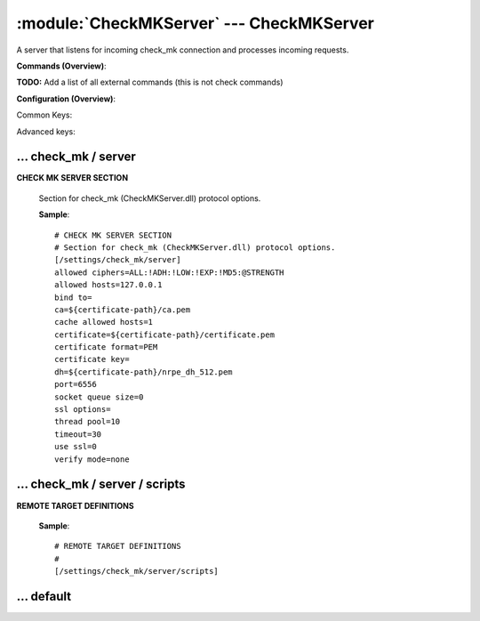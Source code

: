 .. default-domain:: nscp

.. module:: CheckMKServer
    :synopsis: A server that listens for incoming check_mk connection and processes incoming requests.

=========================================
:module:`CheckMKServer` --- CheckMKServer
=========================================
A server that listens for incoming check_mk connection and processes incoming requests.





**Commands (Overview)**: 

**TODO:** Add a list of all external commands (this is not check commands)

**Configuration (Overview)**:


Common Keys:

.. csv-table:: 
    :class: contentstable 
    :delim: | 
    :header: "Path / Section", "Key", "Description"

    :confpath:`/settings/check_mk/server` | :confkey:`~/settings/check_mk/server.port` | PORT NUMBER
    :confpath:`/settings/check_mk/server` | :confkey:`~/settings/check_mk/server.use ssl` | ENABLE SSL ENCRYPTION
    :confpath:`/settings/default` | :confkey:`~/settings/default.allowed hosts` | ALLOWED HOSTS
    :confpath:`/settings/default` | :confkey:`~/settings/default.bind to` | BIND TO ADDRESS
    :confpath:`/settings/default` | :confkey:`~/settings/default.cache allowed hosts` | CACHE ALLOWED HOSTS
    :confpath:`/settings/default` | :confkey:`~/settings/default.inbox` | INBOX
    :confpath:`/settings/default` | :confkey:`~/settings/default.password` | PASSWORD
    :confpath:`/settings/default` | :confkey:`~/settings/default.timeout` | TIMEOUT

Advanced keys:

.. csv-table:: 
    :class: contentstable 
    :delim: | 
    :header: "Path / Section", "Key", "Default Value", "Description"

    :confpath:`/settings/check_mk/server` | :confkey:`~/settings/check_mk/server.allowed ciphers` | ALLOWED CIPHERS
    :confpath:`/settings/check_mk/server` | :confkey:`~/settings/check_mk/server.allowed hosts` | ALLOWED HOSTS
    :confpath:`/settings/check_mk/server` | :confkey:`~/settings/check_mk/server.bind to` | BIND TO ADDRESS
    :confpath:`/settings/check_mk/server` | :confkey:`~/settings/check_mk/server.ca` | CA
    :confpath:`/settings/check_mk/server` | :confkey:`~/settings/check_mk/server.cache allowed hosts` | CACHE ALLOWED HOSTS
    :confpath:`/settings/check_mk/server` | :confkey:`~/settings/check_mk/server.certificate` | SSL CERTIFICATE
    :confpath:`/settings/check_mk/server` | :confkey:`~/settings/check_mk/server.certificate format` | CERTIFICATE FORMAT
    :confpath:`/settings/check_mk/server` | :confkey:`~/settings/check_mk/server.certificate key` | SSL CERTIFICATE
    :confpath:`/settings/check_mk/server` | :confkey:`~/settings/check_mk/server.dh` | DH KEY
    :confpath:`/settings/check_mk/server` | :confkey:`~/settings/check_mk/server.socket queue size` | LISTEN QUEUE
    :confpath:`/settings/check_mk/server` | :confkey:`~/settings/check_mk/server.ssl options` | VERIFY MODE
    :confpath:`/settings/check_mk/server` | :confkey:`~/settings/check_mk/server.thread pool` | THREAD POOL
    :confpath:`/settings/check_mk/server` | :confkey:`~/settings/check_mk/server.timeout` | TIMEOUT
    :confpath:`/settings/check_mk/server` | :confkey:`~/settings/check_mk/server.verify mode` | VERIFY MODE
    :confpath:`/settings/default` | :confkey:`~/settings/default.encoding` | NRPE PAYLOAD ENCODING
    :confpath:`/settings/default` | :confkey:`~/settings/default.socket queue size` | LISTEN QUEUE
    :confpath:`/settings/default` | :confkey:`~/settings/default.thread pool` | THREAD POOL







… check_mk / server
-------------------

.. confpath:: /settings/check_mk/server
    :synopsis: CHECK MK SERVER SECTION

**CHECK MK SERVER SECTION**

    | Section for check_mk (CheckMKServer.dll) protocol options.


    .. csv-table:: 
        :class: contentstable 
        :delim: | 
        :header: "Key", "Default Value", "Description"
    
        :confkey:`allowed ciphers` | ALL:!ADH:!LOW:!EXP:!MD5:@STRENGTH | ALLOWED CIPHERS
        :confkey:`allowed hosts` | 127.0.0.1 | ALLOWED HOSTS
        :confkey:`bind to` |  | BIND TO ADDRESS
        :confkey:`ca` | ${certificate-path}/ca.pem | CA
        :confkey:`cache allowed hosts` | 1 | CACHE ALLOWED HOSTS
        :confkey:`certificate` | ${certificate-path}/certificate.pem | SSL CERTIFICATE
        :confkey:`certificate format` | PEM | CERTIFICATE FORMAT
        :confkey:`certificate key` |  | SSL CERTIFICATE
        :confkey:`dh` | ${certificate-path}/nrpe_dh_512.pem | DH KEY
        :confkey:`port` | 6556 | PORT NUMBER
        :confkey:`socket queue size` | 0 | LISTEN QUEUE
        :confkey:`ssl options` |  | VERIFY MODE
        :confkey:`thread pool` | 10 | THREAD POOL
        :confkey:`timeout` | 30 | TIMEOUT
        :confkey:`use ssl` | 0 | ENABLE SSL ENCRYPTION
        :confkey:`verify mode` | none | VERIFY MODE

    **Sample**::

        # CHECK MK SERVER SECTION
        # Section for check_mk (CheckMKServer.dll) protocol options.
        [/settings/check_mk/server]
        allowed ciphers=ALL:!ADH:!LOW:!EXP:!MD5:@STRENGTH
        allowed hosts=127.0.0.1
        bind to=
        ca=${certificate-path}/ca.pem
        cache allowed hosts=1
        certificate=${certificate-path}/certificate.pem
        certificate format=PEM
        certificate key=
        dh=${certificate-path}/nrpe_dh_512.pem
        port=6556
        socket queue size=0
        ssl options=
        thread pool=10
        timeout=30
        use ssl=0
        verify mode=none


    .. confkey:: allowed ciphers
        :synopsis: ALLOWED CIPHERS

        **ALLOWED CIPHERS**



        **Advanced** (means it is not commonly used)

        **Path**: /settings/check_mk/server

        **Key**: allowed ciphers

        **Default value**: ALL:!ADH:!LOW:!EXP:!MD5:@STRENGTH

        **Used by**: :module:`CheckMKServer`

        **Sample**::

            [/settings/check_mk/server]
            # ALLOWED CIPHERS
            allowed ciphers=ALL:!ADH:!LOW:!EXP:!MD5:@STRENGTH


    .. confkey:: allowed hosts
        :synopsis: ALLOWED HOSTS

        **ALLOWED HOSTS**

        | A comaseparated list of allowed hosts. You can use netmasks (/ syntax) or * to create ranges. parent for this key is found under: /settings/default this is marked as advanced in favor of the parent.

        **Advanced** (means it is not commonly used)

        **Path**: /settings/check_mk/server

        **Key**: allowed hosts

        **Default value**: 127.0.0.1

        **Used by**: :module:`CheckMKServer`

        **Sample**::

            [/settings/check_mk/server]
            # ALLOWED HOSTS
            allowed hosts=127.0.0.1


    .. confkey:: bind to
        :synopsis: BIND TO ADDRESS

        **BIND TO ADDRESS**

        | Allows you to bind server to a specific local address. This has to be a dotted ip address not a host name. Leaving this blank will bind to all available IP addresses. parent for this key is found under: /settings/default this is marked as advanced in favor of the parent.

        **Advanced** (means it is not commonly used)

        **Path**: /settings/check_mk/server

        **Key**: bind to

        **Default value**: 

        **Used by**: :module:`CheckMKServer`

        **Sample**::

            [/settings/check_mk/server]
            # BIND TO ADDRESS
            bind to=


    .. confkey:: ca
        :synopsis: CA

        **CA**



        **Advanced** (means it is not commonly used)

        **Path**: /settings/check_mk/server

        **Key**: ca

        **Default value**: ${certificate-path}/ca.pem

        **Used by**: :module:`CheckMKServer`

        **Sample**::

            [/settings/check_mk/server]
            # CA
            ca=${certificate-path}/ca.pem


    .. confkey:: cache allowed hosts
        :synopsis: CACHE ALLOWED HOSTS

        **CACHE ALLOWED HOSTS**

        | If host names (DNS entries) should be cached, improves speed and security somewhat but won't allow you to have dynamic IPs for your Nagios server. parent for this key is found under: /settings/default this is marked as advanced in favor of the parent.

        **Advanced** (means it is not commonly used)

        **Path**: /settings/check_mk/server

        **Key**: cache allowed hosts

        **Default value**: 1

        **Used by**: :module:`CheckMKServer`

        **Sample**::

            [/settings/check_mk/server]
            # CACHE ALLOWED HOSTS
            cache allowed hosts=1


    .. confkey:: certificate
        :synopsis: SSL CERTIFICATE

        **SSL CERTIFICATE**



        **Advanced** (means it is not commonly used)

        **Path**: /settings/check_mk/server

        **Key**: certificate

        **Default value**: ${certificate-path}/certificate.pem

        **Used by**: :module:`CheckMKServer`

        **Sample**::

            [/settings/check_mk/server]
            # SSL CERTIFICATE
            certificate=${certificate-path}/certificate.pem


    .. confkey:: certificate format
        :synopsis: CERTIFICATE FORMAT

        **CERTIFICATE FORMAT**



        **Advanced** (means it is not commonly used)

        **Path**: /settings/check_mk/server

        **Key**: certificate format

        **Default value**: PEM

        **Used by**: :module:`CheckMKServer`

        **Sample**::

            [/settings/check_mk/server]
            # CERTIFICATE FORMAT
            certificate format=PEM


    .. confkey:: certificate key
        :synopsis: SSL CERTIFICATE

        **SSL CERTIFICATE**



        **Advanced** (means it is not commonly used)

        **Path**: /settings/check_mk/server

        **Key**: certificate key

        **Default value**: 

        **Used by**: :module:`CheckMKServer`

        **Sample**::

            [/settings/check_mk/server]
            # SSL CERTIFICATE
            certificate key=


    .. confkey:: dh
        :synopsis: DH KEY

        **DH KEY**



        **Advanced** (means it is not commonly used)

        **Path**: /settings/check_mk/server

        **Key**: dh

        **Default value**: ${certificate-path}/nrpe_dh_512.pem

        **Used by**: :module:`CheckMKServer`

        **Sample**::

            [/settings/check_mk/server]
            # DH KEY
            dh=${certificate-path}/nrpe_dh_512.pem


    .. confkey:: port
        :synopsis: PORT NUMBER

        **PORT NUMBER**

        | Port to use for check_mk.

        **Path**: /settings/check_mk/server

        **Key**: port

        **Default value**: 6556

        **Used by**: :module:`CheckMKServer`

        **Sample**::

            [/settings/check_mk/server]
            # PORT NUMBER
            port=6556


    .. confkey:: socket queue size
        :synopsis: LISTEN QUEUE

        **LISTEN QUEUE**

        | Number of sockets to queue before starting to refuse new incoming connections. This can be used to tweak the amount of simultaneous sockets that the server accepts. parent for this key is found under: /settings/default this is marked as advanced in favor of the parent.

        **Advanced** (means it is not commonly used)

        **Path**: /settings/check_mk/server

        **Key**: socket queue size

        **Default value**: 0

        **Used by**: :module:`CheckMKServer`

        **Sample**::

            [/settings/check_mk/server]
            # LISTEN QUEUE
            socket queue size=0


    .. confkey:: ssl options
        :synopsis: VERIFY MODE

        **VERIFY MODE**

        | Comma separated list of verification flags to set on the SSL socket.

          ==================== ==================================================================================================================================================================================================================================== 
          default-workarounds  Various workarounds for what I understand to be broken ssl implementations                                                                                                                                                           
          -------------------- ------------------------------------------------------------------------------------------------------------------------------------------------------------------------------------------------------------------------------------ 
          no-sslv2             Do not use the SSLv2 protocol.                                                                                                                                                                                                       
          no-sslv3             Do not use the SSLv3 protocol.                                                                                                                                                                                                       
          no-tlsv1             Do not use the TLSv1 protocol.                                                                                                                                                                                                       
          single-dh-use        Always create a new key when using temporary/ephemeral DH parameters. This option must be used to prevent small subgroup attacks, when the DH parameters were not generated using "strong" primes (e.g. when using DSA-parameters).  
          ==================== ====================================================================================================================================================================================================================================





        **Advanced** (means it is not commonly used)

        **Path**: /settings/check_mk/server

        **Key**: ssl options

        **Default value**: 

        **Used by**: :module:`CheckMKServer`

        **Sample**::

            [/settings/check_mk/server]
            # VERIFY MODE
            ssl options=


    .. confkey:: thread pool
        :synopsis: THREAD POOL

        **THREAD POOL**

        | parent for this key is found under: /settings/default this is marked as advanced in favor of the parent.

        **Advanced** (means it is not commonly used)

        **Path**: /settings/check_mk/server

        **Key**: thread pool

        **Default value**: 10

        **Used by**: :module:`CheckMKServer`

        **Sample**::

            [/settings/check_mk/server]
            # THREAD POOL
            thread pool=10


    .. confkey:: timeout
        :synopsis: TIMEOUT

        **TIMEOUT**

        | Timeout when reading packets on incoming sockets. If the data has not arrived within this time we will bail out. parent for this key is found under: /settings/default this is marked as advanced in favor of the parent.

        **Advanced** (means it is not commonly used)

        **Path**: /settings/check_mk/server

        **Key**: timeout

        **Default value**: 30

        **Used by**: :module:`CheckMKServer`

        **Sample**::

            [/settings/check_mk/server]
            # TIMEOUT
            timeout=30


    .. confkey:: use ssl
        :synopsis: ENABLE SSL ENCRYPTION

        **ENABLE SSL ENCRYPTION**

        | This option controls if SSL should be enabled.

        **Path**: /settings/check_mk/server

        **Key**: use ssl

        **Default value**: 0

        **Used by**: :module:`CheckMKServer`

        **Sample**::

            [/settings/check_mk/server]
            # ENABLE SSL ENCRYPTION
            use ssl=0


    .. confkey:: verify mode
        :synopsis: VERIFY MODE

        **VERIFY MODE**

        | Comma separated list of verification flags to set on the SSL socket.

          ================ ======================================================================================================================================== 
          none             The server will not send a client certificate request to the client, so the client will not send a certificate.                          
          ---------------- ---------------------------------------------------------------------------------------------------------------------------------------- 
          peer             The server sends a client certificate request to the client and the certificate returned (if any) is checked.                            
          fail-if-no-cert  if the client did not return a certificate, the TLS/SSL handshake is immediately terminated. This flag must be used together with peer.  
          peer-cert        Alias for peer and fail-if-no-cert.                                                                                                      
          workarounds      Various bug workarounds.                                                                                                                 
          single           Always create a new key when using tmp_dh parameters.                                                                                    
          client-once      Only request a client certificate on the initial TLS/SSL handshake. This flag must be used together with verify-peer                     
          ================ ========================================================================================================================================





        **Advanced** (means it is not commonly used)

        **Path**: /settings/check_mk/server

        **Key**: verify mode

        **Default value**: none

        **Used by**: :module:`CheckMKServer`

        **Sample**::

            [/settings/check_mk/server]
            # VERIFY MODE
            verify mode=none




… check_mk / server / scripts
-----------------------------

.. confpath:: /settings/check_mk/server/scripts
    :synopsis: REMOTE TARGET DEFINITIONS

**REMOTE TARGET DEFINITIONS**






    **Sample**::

        # REMOTE TARGET DEFINITIONS
        # 
        [/settings/check_mk/server/scripts]




… default
---------

.. confpath:: /settings/default
    :synopsis: 






    .. csv-table:: 
        :class: contentstable 
        :delim: | 
        :header: "Key", "Default Value", "Description"
    
        :confkey:`allowed hosts` | 127.0.0.1 | ALLOWED HOSTS
        :confkey:`bind to` |  | BIND TO ADDRESS
        :confkey:`cache allowed hosts` | 1 | CACHE ALLOWED HOSTS
        :confkey:`encoding` |  | NRPE PAYLOAD ENCODING
        :confkey:`inbox` | inbox | INBOX
        :confkey:`password` |  | PASSWORD
        :confkey:`socket queue size` | 0 | LISTEN QUEUE
        :confkey:`thread pool` | 10 | THREAD POOL
        :confkey:`timeout` | 30 | TIMEOUT

    **Sample**::

        # 
        # 
        [/settings/default]
        allowed hosts=127.0.0.1
        bind to=
        cache allowed hosts=1
        encoding=
        inbox=inbox
        password=
        socket queue size=0
        thread pool=10
        timeout=30


    .. confkey:: allowed hosts
        :synopsis: ALLOWED HOSTS

        **ALLOWED HOSTS**

        | A comaseparated list of allowed hosts. You can use netmasks (/ syntax) or * to create ranges.

        **Path**: /settings/default

        **Key**: allowed hosts

        **Default value**: 127.0.0.1

        **Used by**: :module:`CheckMKServer`,  :module:`NRPEServer`,  :module:`NSCAServer`,  :module:`NSClientServer`,  :module:`WEBServer`

        **Sample**::

            [/settings/default]
            # ALLOWED HOSTS
            allowed hosts=127.0.0.1


    .. confkey:: bind to
        :synopsis: BIND TO ADDRESS

        **BIND TO ADDRESS**

        | Allows you to bind server to a specific local address. This has to be a dotted ip address not a host name. Leaving this blank will bind to all available IP addresses.

        **Path**: /settings/default

        **Key**: bind to

        **Default value**: 

        **Used by**: :module:`CheckMKServer`,  :module:`NRPEServer`,  :module:`NSCAServer`,  :module:`NSClientServer`,  :module:`WEBServer`

        **Sample**::

            [/settings/default]
            # BIND TO ADDRESS
            bind to=


    .. confkey:: cache allowed hosts
        :synopsis: CACHE ALLOWED HOSTS

        **CACHE ALLOWED HOSTS**

        | If host names (DNS entries) should be cached, improves speed and security somewhat but won't allow you to have dynamic IPs for your Nagios server.

        **Path**: /settings/default

        **Key**: cache allowed hosts

        **Default value**: 1

        **Used by**: :module:`CheckMKServer`,  :module:`NRPEServer`,  :module:`NSCAServer`,  :module:`NSClientServer`,  :module:`WEBServer`

        **Sample**::

            [/settings/default]
            # CACHE ALLOWED HOSTS
            cache allowed hosts=1


    .. confkey:: encoding
        :synopsis: NRPE PAYLOAD ENCODING

        **NRPE PAYLOAD ENCODING**



        **Advanced** (means it is not commonly used)

        **Path**: /settings/default

        **Key**: encoding

        **Default value**: 

        **Used by**: :module:`CheckMKServer`,  :module:`NRPEServer`,  :module:`NSCAServer`,  :module:`NSClientServer`,  :module:`WEBServer`

        **Sample**::

            [/settings/default]
            # NRPE PAYLOAD ENCODING
            encoding=


    .. confkey:: inbox
        :synopsis: INBOX

        **INBOX**

        | The default channel to post incoming messages on

        **Path**: /settings/default

        **Key**: inbox

        **Default value**: inbox

        **Used by**: :module:`CheckMKServer`,  :module:`NRPEServer`,  :module:`NSCAServer`,  :module:`NSClientServer`,  :module:`WEBServer`

        **Sample**::

            [/settings/default]
            # INBOX
            inbox=inbox


    .. confkey:: password
        :synopsis: PASSWORD

        **PASSWORD**

        | Password used to authenticate against server

        **Path**: /settings/default

        **Key**: password

        **Default value**: 

        **Used by**: :module:`CheckMKServer`,  :module:`NRPEServer`,  :module:`NSCAServer`,  :module:`NSClientServer`,  :module:`WEBServer`

        **Sample**::

            [/settings/default]
            # PASSWORD
            password=


    .. confkey:: socket queue size
        :synopsis: LISTEN QUEUE

        **LISTEN QUEUE**

        | Number of sockets to queue before starting to refuse new incoming connections. This can be used to tweak the amount of simultaneous sockets that the server accepts.

        **Advanced** (means it is not commonly used)

        **Path**: /settings/default

        **Key**: socket queue size

        **Default value**: 0

        **Used by**: :module:`CheckMKServer`,  :module:`NRPEServer`,  :module:`NSCAServer`,  :module:`NSClientServer`,  :module:`WEBServer`

        **Sample**::

            [/settings/default]
            # LISTEN QUEUE
            socket queue size=0


    .. confkey:: thread pool
        :synopsis: THREAD POOL

        **THREAD POOL**



        **Advanced** (means it is not commonly used)

        **Path**: /settings/default

        **Key**: thread pool

        **Default value**: 10

        **Used by**: :module:`CheckMKServer`,  :module:`NRPEServer`,  :module:`NSCAServer`,  :module:`NSClientServer`,  :module:`WEBServer`

        **Sample**::

            [/settings/default]
            # THREAD POOL
            thread pool=10


    .. confkey:: timeout
        :synopsis: TIMEOUT

        **TIMEOUT**

        | Timeout when reading packets on incoming sockets. If the data has not arrived within this time we will bail out.

        **Path**: /settings/default

        **Key**: timeout

        **Default value**: 30

        **Used by**: :module:`CheckMKServer`,  :module:`NRPEServer`,  :module:`NSCAServer`,  :module:`NSClientServer`,  :module:`WEBServer`

        **Sample**::

            [/settings/default]
            # TIMEOUT
            timeout=30


